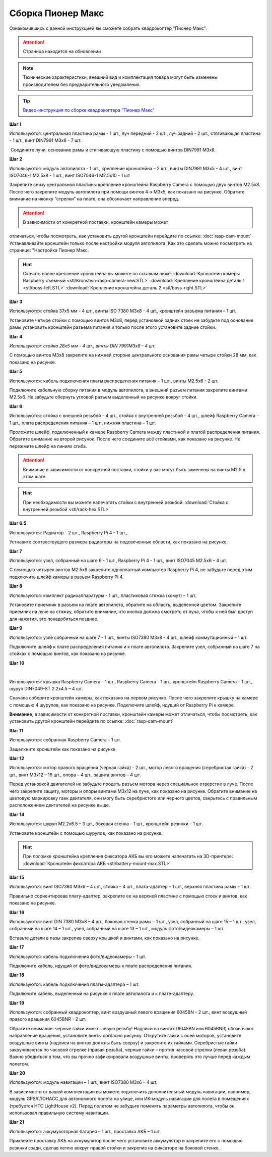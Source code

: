Сборка Пионер Макс
==================

Ознакомившись с данной инструкцией вы сможете собрать квадрокоптер "Пионер Макс".

.. attention:: Страница находится на обновлении

.. note:: Технические характеристики, внешний вид и комплектация товара могут быть изменены производителем без предварительного уведомления.


.. tip::
        `Видео-инструкция по сборке квадрокоптера "Пионер Макс" <https://www.youtube.com/watch?v=ihXs_8gXJBk>`__




**Шаг 1**


|image1|

 

Используются: центральная пластина рамы - 1 шт., луч передний - 2 шт.,
луч задний - 2 шт., стягивающая пластина - 1 шт., винт DIN7991 M3x8 - 7
шт.

 Соедините лучи, основание рамы и стягивающую пластину с помощью винтов
DIN7991 M3х8.

**Шаг 2**


|image2|

Используются: модуль автопилота - 1 шт., крепление кронштейна – 2 шт.,
винты DIN7991 M3х5 - 4 шт., винт ISO7046-1 M2.5x8 - 1 шт., винт ISO7046-1 M2.5x10 - 1 шт

Закрепите снизу центральной пластины крепление кронштейна Raspberry
Camera с помощью двух винтов М2.5х8. После чего закрепите модуль
автопилота при помощи винтов 4-х M3х5, как показано на рисунке. Обратите
внимание на иконку “стрелки” на плате, она обозначает направление
вперед.

.. attention:: В зависимости от конкретной поставки, кронштейн камеры может
отличаться, чтобы посмотреть, как установить другой кронштейн перейдите
по ссылке: :doc:`rasp-cam-mount` Устанавливайте кронштейн только после настройки модуля автопилота. Как это сделать можно посмотреть на странице: "Настройка Пионер Макс.

.. hint:: Скачать новое крепление кронштейна вы можете по ссылкам ниже:
          :download:`Кронштейн камеры Raspberry съемный <stl/Kronstein-rasp-camera-new.STL>`
          :download:`Крепление кронштейна деталь 1 <stl/boss-left.STL>`
          :download:`Крепление кронштейна деталь 2 <stl/boss-right.STL>`

**Шаг 3**


|image3|

 

Используются: стойка 37х5 мм - 4 шт., винты ISO 7380 M3х8 - 4 шт.,
кронштейн разъема питания – 1 шт.

Установите четыре стойки с помощью винтов M3x8, перед установкой задних
стоек не забудьте под основание рамы установить кронштейн разъема
питания и только после этого установите задние стойки.

**Шаг 4**


|image4|

*Используются: стойка 28х5 мм - 4 шт., винты DIN 7991M3х8 - 4 шт.*

С помощью винтов М3х8 закрепите на нижней стороне центрального основания
рамы четыре стойки 28 мм, как показано на рисунке.

**Шаг 5**

|image5|

 

Используются: кабель подключения платы распределения питания – 1 шт.,
винты M2.5х6 - 2 шт.

Подключите кабельную сборку питания в модуль автопилота, а внешний
разъем питания закрепите винтами M2.5x6. Не забудьте обернуть угловой
разъем выделенный на рисунке вокруг стойки.

**Шаг 6**


|image6|

|image7|

Используются: стойка с внешней резьбой – 4 шт., стойка с внутренней
резьбой – 4 шт., шлейф Raspberry Camera – 1 шт., плата распределения
питания – 1 шт., нижняя пластина – 1 шт.

Проложите шлейф, подключенный к камере Raspberry Camera между пластиной
и платой распределения питания. Обратите внимание на второй рисунок.
После чего соедините всё стойками, как показано на рисунке. Не пережмите
шлейф на линиях сгиба.

.. attention:: Внимание в зависимости от конкретной поставки, стойки у вас могут быть заменены на винты M2.5 в этом шаге.

.. hint:: При необходимости вы можете напечатать стойки с внутренней резьбой:
          :download:`Стойка с внутренней резьбой <stl/rack-hex.STL>`

**Шаг 6.5**

.. image:: media/rasp-radiators.png

Используются: Радиатор - 2 шт., Raspberry Pi 4 - 1 шт.,

Устнавите соотвествущего размера радиаторы на подсвеченные области, как показано на рисунке.

**Шаг 7**


|image8|

Используются: узел, собранный на шаге 6 - 1 шт., Raspberry Pi 4 - 1 шт.,
винт ISO7045 M2.5x6 – 4 шт.

 

С помощью четырех винтов M2.5x6 закрепите одноплатный компьютер
Raspberry Pi 4, не забудьте перед этим подключить шлейф камеры в разъем
Raspberry Pi 4.

**Шаг 8**

|image10|

Используются: комплект радиоаппаратуры - 1 шт., пластиковая стяжка
(хомут) – 1 шт.

Установите приемник в разъем на плате автопилота, обратите на
область, выделенной цветом. Закрепите приемник на луче на стяжку, обратите внимание, что кнопка должна смотреть от
луча, чтобы к ней был доступ для нажатия, это понадобиться позднее.


**Шаг 9**


|image11|

Используются: узле собранный на шаге 7 - 1 шт., винты ISO7380 M3x8 - 4
шт., шлейф коммутационный – 1 шт.

Подключите шлейф к плате распределения питания и к плате автопилота.
Закрепите узел, собранный на шаге 7 на стойках с помощью винтов, как
показано на рисунке. 

**Шаг 10**

|image12|

 |image13|

Используются: крышка Raspberry Camera - 1 шт., Raspberry Camera - 1 шт.,
кронштейн Raspberry Camera – 1 шт., шуруп DIN7049-ST 2.2x4.5 – 4 шт.

Сначала соберите кронштейн камеры, как показано на первом рисунке. После
чего закрепите крышку на камере с помощью 4 шурупов, как показано на
рисунке. Подключите шлейф, идущий от Raspberry Pi к камере.

**Внимание**, в зависимости от конкретной поставки, кронштейн камеры может
отличаться, чтобы посмотреть, как установить другой кронштейн перейдите
по ссылке: :doc:`rasp-cam-mount`



**Шаг 11**


|image14|

Используются: собранная Raspberry Camera – 1 шт.

Защелкните кронштейн как показано на рисунке.


**Шаг 12**


|image15|\ |image16|

Используются: мотор правого вращения (черная гайка) - 2 шт., мотор
левого вращения (серебристая гайка) - 2 шт., винт M3x12 – 16 шт., опора
– 4 шт., защита винтов – 4 шт.

Перед установкой двигателей не забудьте продеть разъем мотора через
специальное отверстие в луче. После чего закрепите защиту, моторы и
опоры винтами M3x12 на луче, как показано на рисунке. Обратите внимание
на цветовую маркировку гаек двигателя, они могу быть серебристого или
черного цветов, сверьтесь с правильным расположением двигателей на
рисунке выше.

|image17|

**Шаг 14**

|image18|

Используются: шуруп M2.2x6.5 – 3 шт., боковая стенка – 1 шт., кронштейн
резинки – 1 шт.

Установите кронштейн с помощью шурупов, как показано на рисунке.

.. hint:: При поломке кронштейна крепления фиксатора АКБ вы его можете напечатать на 3D-принтере:
          :download:`Кронштейн фиксатора АКБ <stl/battery-mount-max.STL>`

**Шаг 15**


|image19|

Используются: винт ISO7380 М3х6 – 4 шт., стойка – 4 шт., плата-адаптер –
1 шт., верхняя пластина рамы – 1 шт.

Правильно сориентировав плату-адаптер, закрепите ее на верхней пластине
с помощью стоек и винтов, как показано на рисунке.

**Шаг 16**


|image20|

Используются: винт DIN 7380 M3x8 – 4 шт., боковая стенка рамы – 1 шт.,
узел, собранный на шаге 15 – 1 шт., узел, собранный на шаге 14 – 1 шт.,
узел, собранный на шаге 13 – 1 шт., модуль фото/видеокамеры – 1 шт.

Вставьте детали в пазы закрепив сверху крышкой и винтами, как показано
на рисунке.

**Шаг 17**


|image21|

Используются: кабель подключения фото/видеокамеры – 1 шт.

Подключите кабель, идущий от фото/видеокамеры к плате распределения
питания.

**Шаг 18**

|image22|

Используются: кабель подключения платы-адаптера – 1 шт.

Подключите кабель, выделенный на рисунке к плате автопилота и к
плате-адаптеру.

**Шаг 19**


|image23|

Используются: собранный квадрокоптер, винт воздушный левого вращения
6045BN - 2 шт., винт воздушный правого вращения 6045BNR - 2 шт.

Обратите внимание: черные гайки имеют левую резьбу! Надписи на винтах
(6045BN или 6045BNR) обозначают направление вращения, установите винты
согласно рисунку. Открутите гайки с осей моторов, установите воздушные
винты (надписи на винтах должны быть сверху) и закрепите их гайками.
Серебристые гайки закручиваются по часовой стрелке (правая резьба),
черные гайки – против часовой стрелки (левая резьба). Важно убедиться в
том, что вы прочно зафиксировали воздушные винты, проверять это лучше
перед каждым полетом.

**Шаг 20**

|image24|

Используются: модуль навигации – 1 шт., винт ISO7380 M3x6 – 4 шт.

В зависимости от вашей комплектации вы можете подключить дополнительный
модуль навигации, например, модуль GPS/ГЛОНАСС для автономного полета на
улице, или ИК-модуль навигации для полета в помещениях (требуется HTC
LightHouse v2). Перед полетом не забудьте поменять параметры автопилота,
чтобы он использовал правильную систему навигации.

**Шаг 21**

|image25|

Используются: аккумуляторная батарея – 1 шт., проставка АКБ – 1 шт.

Приклейте проставку АКБ на аккумулятор после чего установите аккумулятор
и закрепите его с помощью резинки сзади, сделав петлю вокруг правой
стойки и закрепив на фиксаторе на боковой стенке.

.. |image0| image:: media/image1.png
   :width: 7.63750in
   :height: 10.13819in
.. |image1| image:: media/image2.png
   :width: 6.49653in
   :height: 4.59306in
.. |image2| image:: media/image3.png
   :width: 6.49653in
   :height: 3.65430in
.. |image3| image:: media/image4.png
   :width: 6.49653in
   :height: 4.59167in
.. |image4| image:: media/image5.png
   :width: 6.49653in
   :height: 4.59167in
.. |image5| image:: media/image6.png
   :width: 6.49653in
   :height: 3.65430in
.. |image6| image:: media/image7.png
   :width: 6.49653in
   :height: 4.10601in
.. |image7| image:: media/image8.png
   :width: 5.70860in
   :height: 4.07847in
.. |image8| image:: media/image9.png
   :width: 6.49653in
   :height: 4.00958in
.. |image9| image:: media/image10.png
   :width: 6.49653in
   :height: 3.65430in
.. |image10| image:: media/image11.png
   :width: 6.49653in
   :height: 4.11108in
.. |image11| image:: media/image12.png
   :width: 6.49653in
   :height: 4.59167in
.. |image12| image:: media/image13.png
   :width: 6.49653in
   :height: 5.02004in
.. |image13| image:: media/image14.png
   :width: 3.57292in
   :height: 2.52529in
.. |image14| image:: media/image15.png
   :width: 6.49653in
   :height: 4.59167in
.. |image15| image:: media/image16.png
   :width: 2.52083in
   :height: 2.52542in
.. |image16| image:: media/image17.png
   :width: 3.72148in
   :height: 2.18056in
.. |image17| image:: media/image18.png
   :width: 4.59375in
   :height: 3.24681in
.. |image18| image:: media/image19.png
   :width: 6.49653in
   :height: 4.59167in
.. |image19| image:: media/image20.png
   :width: 6.49653in
   :height: 4.11888in
.. |image20| image:: media/image21.png
   :width: 4.60425in
   :height: 3.49057in
.. |image21| image:: media/image22.png
   :width: 6.49653in
   :height: 4.59097in
.. |image22| image:: media/image23.png
   :width: 6.49653in
   :height: 4.59167in
.. |image23| image:: media/image24.png
   :width: 6.35694in
   :height: 3.72477in
.. |image24| image:: media/image25.png
   :width: 6.49653in
   :height: 4.59167in
.. |image25| image:: media/image26.png
   :width: 6.49653in
   :height: 4.59167in


